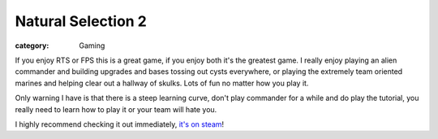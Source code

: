 Natural Selection 2
===================
:category: Gaming

If you enjoy RTS or FPS this is a great game, if you enjoy both it's the
greatest game. I really enjoy playing an alien commander and building upgrades
and bases tossing out cysts everywhere, or playing the extremely team oriented
marines and helping clear out a hallway of skulks. Lots of fun no matter how you
play it.

Only warning I have is that there is a steep learning curve, don't play
commander for a while and do play the tutorial, you really need to learn how to
play it or your team will hate you.

I highly recommend checking it out immediately, `it's on steam`_!


.. Links

.. _it's on steam: http://store.steampowered.com/app/4920


